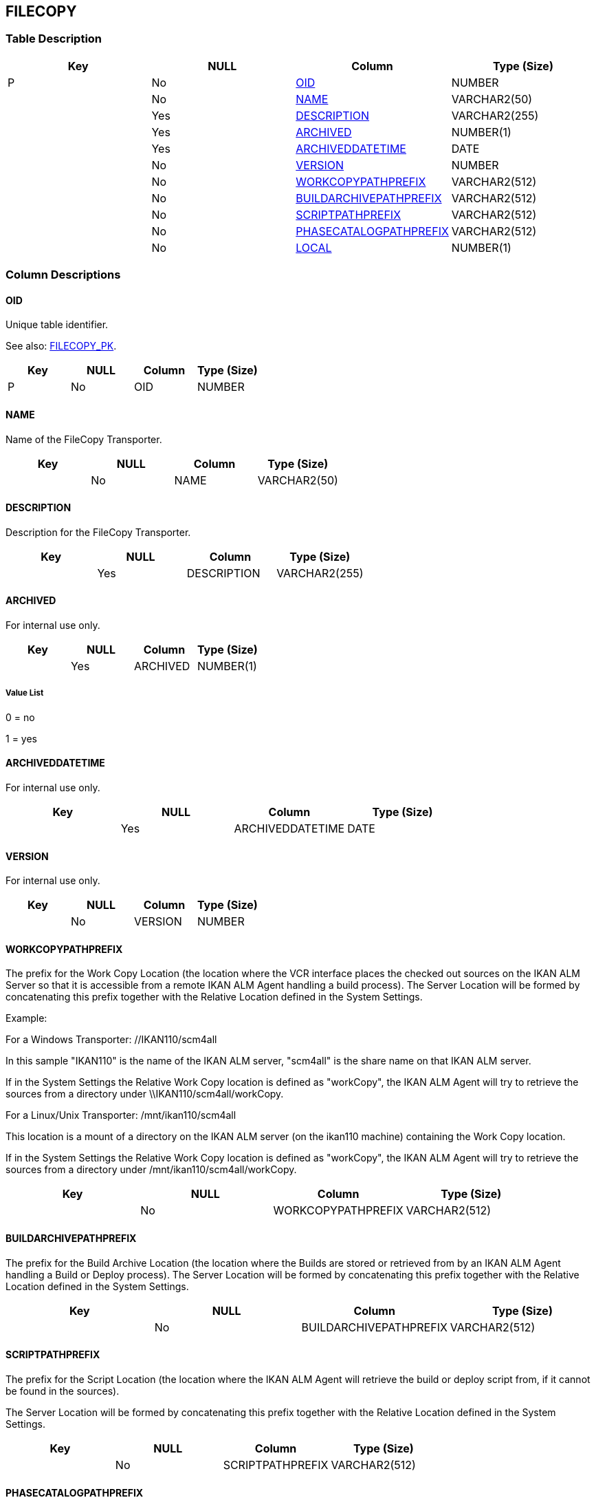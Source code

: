 [[_t_filecopy]]
== FILECOPY 
(((FILECOPY))) 


=== Table Description

[cols="1,1,1,1", frame="topbot", options="header"]
|===
| Key
| NULL
| Column
| Type (Size)


|P
|No
|<<FILECOPY.adoc#_cd_filecopy_oid,OID>>
|NUMBER

|
|No
|<<FILECOPY.adoc#_cd_filecopy_name,NAME>>
|VARCHAR2(50)

|
|Yes
|<<FILECOPY.adoc#_cd_filecopy_description,DESCRIPTION>>
|VARCHAR2(255)

|
|Yes
|<<FILECOPY.adoc#_cd_filecopy_archived,ARCHIVED>>
|NUMBER(1)

|
|Yes
|<<FILECOPY.adoc#_cd_filecopy_archiveddatetime,ARCHIVEDDATETIME>>
|DATE

|
|No
|<<FILECOPY.adoc#_cd_filecopy_version,VERSION>>
|NUMBER

|
|No
|<<FILECOPY.adoc#_cd_filecopy_workcopypathprefix,WORKCOPYPATHPREFIX>>
|VARCHAR2(512)

|
|No
|<<FILECOPY.adoc#_cd_filecopy_buildarchivepathprefix,BUILDARCHIVEPATHPREFIX>>
|VARCHAR2(512)

|
|No
|<<FILECOPY.adoc#_cd_filecopy_scriptpathprefix,SCRIPTPATHPREFIX>>
|VARCHAR2(512)

|
|No
|<<FILECOPY.adoc#_cd_filecopy_phasecatalogpathprefix,PHASECATALOGPATHPREFIX>>
|VARCHAR2(512)

|
|No
|<<FILECOPY.adoc#_cd_filecopy_local,LOCAL>>
|NUMBER(1)
|===

=== Column Descriptions

[[_cd_filecopy_oid]]
==== OID 
(((FILECOPY ,OID)))  (((OID (FILECOPY)))) 
Unique table identifier.

See also: <<FILECOPY.adoc#_i_filecopy_filecopy_pk,FILECOPY_PK>>.

[cols="1,1,1,1", frame="topbot", options="header"]
|===
| Key
| NULL
| Column
| Type (Size)


|P
|No
|OID
|NUMBER
|===

[[_cd_filecopy_name]]
==== NAME 
(((FILECOPY ,NAME)))  (((NAME (FILECOPY)))) 
Name of the FileCopy Transporter.


[cols="1,1,1,1", frame="topbot", options="header"]
|===
| Key
| NULL
| Column
| Type (Size)


|
|No
|NAME
|VARCHAR2(50)
|===

[[_cd_filecopy_description]]
==== DESCRIPTION 
(((FILECOPY ,DESCRIPTION)))  (((DESCRIPTION (FILECOPY)))) 
Description for the FileCopy Transporter.


[cols="1,1,1,1", frame="topbot", options="header"]
|===
| Key
| NULL
| Column
| Type (Size)


|
|Yes
|DESCRIPTION
|VARCHAR2(255)
|===

[[_cd_filecopy_archived]]
==== ARCHIVED 
(((FILECOPY ,ARCHIVED)))  (((ARCHIVED (FILECOPY)))) 
For internal use only.


[cols="1,1,1,1", frame="topbot", options="header"]
|===
| Key
| NULL
| Column
| Type (Size)


|
|Yes
|ARCHIVED
|NUMBER(1)
|===

===== Value List
0 = no

1 = yes


[[_cd_filecopy_archiveddatetime]]
==== ARCHIVEDDATETIME 
(((FILECOPY ,ARCHIVEDDATETIME)))  (((ARCHIVEDDATETIME (FILECOPY)))) 
For internal use only.


[cols="1,1,1,1", frame="topbot", options="header"]
|===
| Key
| NULL
| Column
| Type (Size)


|
|Yes
|ARCHIVEDDATETIME
|DATE
|===

[[_cd_filecopy_version]]
==== VERSION 
(((FILECOPY ,VERSION)))  (((VERSION (FILECOPY)))) 
For internal use only.


[cols="1,1,1,1", frame="topbot", options="header"]
|===
| Key
| NULL
| Column
| Type (Size)


|
|No
|VERSION
|NUMBER
|===

[[_cd_filecopy_workcopypathprefix]]
==== WORKCOPYPATHPREFIX 
(((FILECOPY ,WORKCOPYPATHPREFIX)))  (((WORKCOPYPATHPREFIX (FILECOPY)))) 
The prefix for the Work Copy Location (the location where the VCR interface places the checked out sources on the IKAN ALM Server so that it is accessible from a remote IKAN ALM Agent handling a build process). The Server Location will be formed by concatenating this prefix together with the Relative Location defined in the System Settings.

Example:

For a Windows Transporter: //IKAN110/scm4all

In this sample "IKAN110" is the name of the IKAN ALM server, "scm4all" is the share name on that IKAN ALM server. 

If in the System Settings the Relative Work Copy location is defined as "workCopy", the IKAN ALM Agent will try to retrieve the sources from a directory under \\IKAN110/scm4all/workCopy.

For a Linux/Unix Transporter: /mnt/ikan110/scm4all

This location is a mount of a directory on the IKAN ALM server (on the ikan110 machine) containing the Work Copy location.

If in the System Settings the Relative Work Copy location is defined as "workCopy", the IKAN ALM Agent will try to retrieve the sources from a directory under /mnt/ikan110/scm4all/workCopy.


[cols="1,1,1,1", frame="topbot", options="header"]
|===
| Key
| NULL
| Column
| Type (Size)


|
|No
|WORKCOPYPATHPREFIX
|VARCHAR2(512)
|===

[[_cd_filecopy_buildarchivepathprefix]]
==== BUILDARCHIVEPATHPREFIX 
(((FILECOPY ,BUILDARCHIVEPATHPREFIX)))  (((BUILDARCHIVEPATHPREFIX (FILECOPY)))) 
The prefix for the Build Archive Location (the location where the Builds are stored or retrieved from by an IKAN ALM Agent handling a Build or Deploy process). The Server Location will be formed by concatenating this prefix together with the Relative Location defined in the System Settings.


[cols="1,1,1,1", frame="topbot", options="header"]
|===
| Key
| NULL
| Column
| Type (Size)


|
|No
|BUILDARCHIVEPATHPREFIX
|VARCHAR2(512)
|===

[[_cd_filecopy_scriptpathprefix]]
==== SCRIPTPATHPREFIX 
(((FILECOPY ,SCRIPTPATHPREFIX)))  (((SCRIPTPATHPREFIX (FILECOPY)))) 
The prefix for the Script Location (the location where the IKAN ALM Agent will retrieve the build or deploy script from, if it cannot be found in the sources).

The Server Location will be formed by concatenating this prefix together with the Relative Location defined in the System Settings.


[cols="1,1,1,1", frame="topbot", options="header"]
|===
| Key
| NULL
| Column
| Type (Size)


|
|No
|SCRIPTPATHPREFIX
|VARCHAR2(512)
|===

[[_cd_filecopy_phasecatalogpathprefix]]
==== PHASECATALOGPATHPREFIX 
(((FILECOPY ,PHASECATALOGPATHPREFIX)))  (((PHASECATALOGPATHPREFIX (FILECOPY)))) 
The prefix for the Phase Catalog location (the location where newly created Phases and Phases that have been imported will be stored). A remote IKAN ALM Agent that needs to install a Phase will use this location to retrieve it.


[cols="1,1,1,1", frame="topbot", options="header"]
|===
| Key
| NULL
| Column
| Type (Size)


|
|No
|PHASECATALOGPATHPREFIX
|VARCHAR2(512)
|===

[[_cd_filecopy_local]]
==== LOCAL 
(((FILECOPY ,LOCAL)))  (((LOCAL (FILECOPY)))) 
Indication whether or not the FileCopy object is the local FileCopy of the ALM Server.


[cols="1,1,1,1", frame="topbot", options="header"]
|===
| Key
| NULL
| Column
| Type (Size)


|
|No
|LOCAL
|NUMBER(1)
|===

===== Value List
0 = no

1 = yes


=== Indexes

[cols="1,1,1,1,1", frame="topbot", options="header"]
|===
| Index
| Primary
| Unique
| Column(s)
| Source Table


| 
(((Primary Keys ,FILECOPY_PK))) [[_i_filecopy_filecopy_pk]]
FILECOPY_PK
|Yes
|Yes
|<<FILECOPY.adoc#_cd_filecopy_oid,OID>>
|
|===

=== Relationships

==== Referenced Tables

No referenced tables available.

==== Referencing Tables

No referencing tables available.

=== Report Labels 
(((Report Labels ,FILECOPY))) 
*FILECOPY_ARCHIVED_LABEL*

[cols="1,1", frame="none"]
|===

|

English:
|Archived

|

French:
|Archivé(e)

|

German:
|Archiviert
|===
*FILECOPY_ARCHIVEDDATETIME_LABEL*

[cols="1,1", frame="none"]
|===

|

English:
|Archive Date/Time

|

French:
|Date/heure archivage

|

German:
|Datum/Zeit Archivierung
|===
*FILECOPY_BUILDARCHIVEPATHPREFIX_LABEL*

[cols="1,1", frame="none"]
|===

|

English:
|Build Archive Path Prefix 

|

French:
|Préf. Empl. Archives Constr.

|

German:
|Präfix des Bereitstellungsarchivverzeichnisses
|===
*FILECOPY_DESCRIPTION_LABEL*

[cols="1,1", frame="none"]
|===

|

English:
|Description

|

French:
|Description

|

German:
|Beschreibung
|===
*FILECOPY_LOCAL_LABEL*

[cols="1,1", frame="none"]
|===

|

English:
|Local FileCopy

|

French:
|Local FileCopy

|

German:
|Local FileCopy
|===
*FILECOPY_NAME_LABEL*

[cols="1,1", frame="none"]
|===

|

English:
|Name

|

French:
|Nom

|

German:
|Name
|===
*FILECOPY_OID_LABEL*

[cols="1,1", frame="none"]
|===

|

English:
|OID

|

French:
|OID

|

German:
|OID
|===
*FILECOPY_PHASECATALOGPATHPREFIX_LABEL*

[cols="1,1", frame="none"]
|===

|

English:
|Phase Catalog Path Prefix

|

French:
|Préfixe Chemin du Catalogue des Phases

|

German:
|Präfix für den Phasekatalog
|===
*FILECOPY_SCRIPTPATHPREFIX_LABEL*

[cols="1,1", frame="none"]
|===

|

English:
|Script Path Prefix 

|

French:
|Préf. Empl. Scripts

|

German:
|Präfix des Skriptverzeichnisses
|===
*FILECOPY_VERSION_LABEL*

[cols="1,1", frame="none"]
|===

|

English:
|Version

|

French:
|Version

|

German:
|Version
|===
*FILECOPY_WORKCOPYPATHPREFIX_LABEL*

[cols="1,1", frame="none"]
|===

|

English:
|Work Copy Path Prefix 

|

French:
|Préf. Empl. Copies de travail

|

German:
|Präfix des Arbeitskopieverzeichnisses
|===